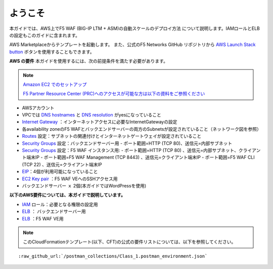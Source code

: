 ようこそ
-------

本ガイドでは、AWS上でF5 WAF (BIG-IP LTM + ASM)の自動スケールのデプロイ方法
について説明します。IAMロールとELBの設定もこのガイドに含まれます。

AWS Marketplaceからテンプレートを起動します。 また、公式のF5 Networks GitHub
リポジトリから `AWS Launch Stack button <https://github.com/F5Networks/f5-aws-cloudformation/tree/master/supported/solutions/autoscale/waf#using-the-aws-launch-stack-button>`__ ボタンを使用することもできます。

**AWS の要件**
本ガイドを使用するには、次の前提条件を満たす必要があります。

.. NOTE::
   `Amazon EC2 でのセットアップ <http://docs.aws.amazon.com/ja_jp/AWSEC2/latest/UserGuide/get-set-up-for-amazon-ec2.html>`__
   
   `F5 Partner Resource Center (PRC)へのアクセスが可能な方は以下の資料をご参照ください <http://www.f5networks.co.jp/shared/pdf/AWS_easy_Setup_(multiAZ_and_AutoScaling)_20160921.pdf>`__

- AWSアカウント
- VPCでは `DNS hostnames <http://docs.aws.amazon.com/ja_jp/AmazonVPC/latest/UserGuide/vpc-dns.html#vpc-dns-hostnames>`__ と `DNS resolution <http://docs.aws.amazon.com/ja_jp/AmazonVPC/latest/UserGuide/vpc-dns.html#vpc-dns-hostnames>`__ がyesになっていること
- `Internet Gateway <http://docs.aws.amazon.com/ja_jp/AmazonVPC/latest/UserGuide/VPC_Internet_Gateway.html>`__  ：インターネットアクセスに必要なInternetGatewayの設定
- 各availability zoneのF5 WAFとバックエンドサーバーの両方のSubnetsが設定されていること（ネットワーク図を参照）
- `Routes <http://docs.aws.amazon.com/ja_jp/AmazonVPC/latest/UserGuide/VPC_Route_Tables.html>`__ 設定：サブネットの関連付けとインターネットゲートウェイが設定されていること
- `Security Groups <http://docs.aws.amazon.com/ja_jp/AmazonVPC/latest/UserGuide/VPC_SecurityGroups.html>`__ 設定：バックエンドサーバー用
  - ポート範囲=HTTP (TCP 80)、送信元=内部サブネット
- `Security Groups <http://docs.aws.amazon.com/ja_jp/AmazonVPC/latest/UserGuide/VPC_SecurityGroups.html>`__ 設定：F5 WAF インスタンス用:
  - ポート範囲=HTTP (TCP 80) 、送信元=内部サブネット、クライアント端末IP
  - ポート範囲=F5 WAF Management (TCP 8443) 、送信元=クライアント端末IP
  - ポート範囲=F5 WAF CLI (TCP 22) 、送信元=クライアント端末IP
- `EIP <http://docs.aws.amazon.com/ja_jp/AWSEC2/latest/UserGuide/elastic-ip-addresses-eip.html#using-instance-addressing-limit>`__：4個が利用可能になっていること 
- `EC2 Key pair <http://docs.aws.amazon.com/ja_jp/AWSEC2/latest/UserGuide/ec2-key-pairs.html>`__ ：F5 WAF VEへのSSHアクセス用
- バックエンドサーバー ｘ 2個(本ガイドではWordPressを使用)



**以下のAWS要件については、本ガイドで説明しています。**
  
- `IAM <http://docs.aws.amazon.com/ja_jp/IAM/latest/UserGuide/id_roles.html>`__ ロール：必要となる権限の設定用
- `ELB <http://docs.aws.amazon.com/ja_jp/elasticloadbalancing/latest/classic/elb-getting-started.html>`__ ： バックエンドサーバー用
- `ELB <http://docs.aws.amazon.com/ja_jp/elasticloadbalancing/latest/classic/elb-getting-started.html>`__ ：F5 WAF VE用

.. NOTE::
  このCloudFormationテンプレート(以下、CFT)の公式の要件リストについては、以下を参照してください。
  
.. parsed-literal::
    
	 :raw_github_url:`/postman_collections/Class_1.postman_environment.json`